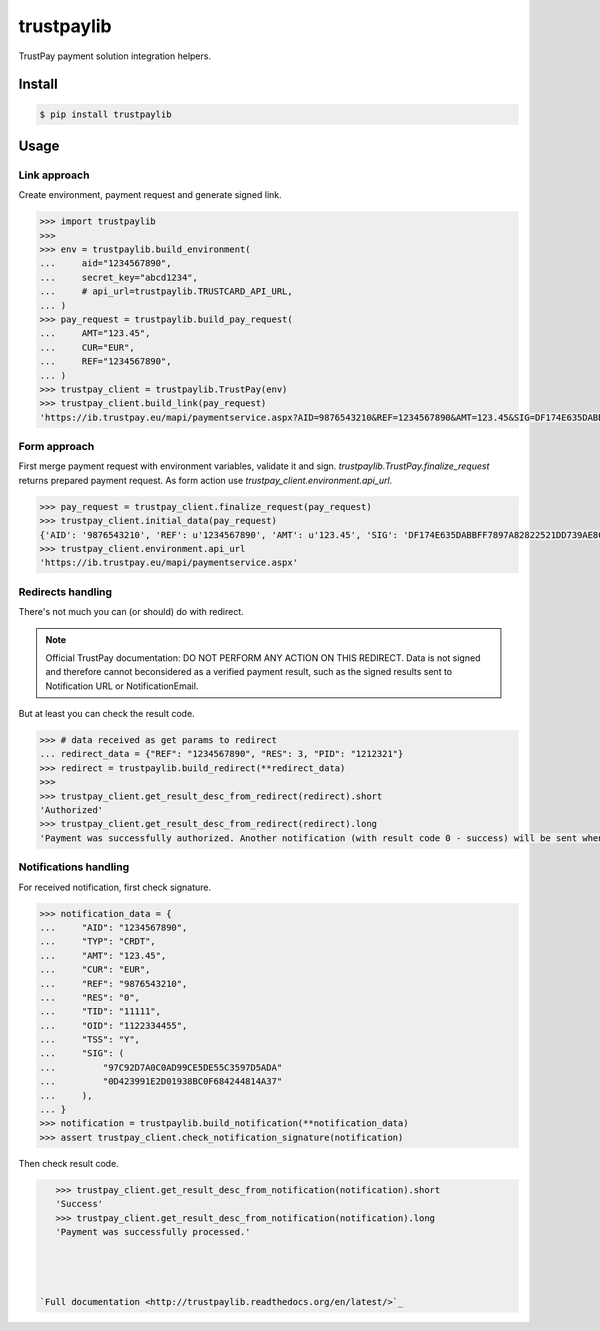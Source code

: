 trustpaylib
===========

.. image:: https://travis-ci.org/beezz/trustpaylib.svg?branch=master
    :target: https://travis-ci.org/beezz/trustpaylib

.. image:: https://coveralls.io/repos/beezz/trustpaylib/badge.png
   :target: https://coveralls.io/r/beezz/trustpaylib 


TrustPay payment solution integration helpers.


Install
-------

.. code:: bash

   $ pip install trustpaylib



Usage
-----


Link approach
.............

Create environment, payment request and generate signed link. 

.. code:: pycon

    >>> import trustpaylib
    >>> 
    >>> env = trustpaylib.build_environment(
    ...     aid="1234567890",
    ...     secret_key="abcd1234",
    ...     # api_url=trustpaylib.TRUSTCARD_API_URL,
    ... )
    >>> pay_request = trustpaylib.build_pay_request(
    ...     AMT="123.45",
    ...     CUR="EUR",
    ...     REF="1234567890",
    ... )
    >>> trustpay_client = trustpaylib.TrustPay(env)
    >>> trustpay_client.build_link(pay_request)
    'https://ib.trustpay.eu/mapi/paymentservice.aspx?AID=9876543210&REF=1234567890&AMT=123.45&SIG=DF174E635DABBFF7897A82822521DD739AE8CC2F83D65F6448DD2FF991481EA3&CUR=EUR'



Form approach
.............

First merge payment request with environment variables, validate it and sign.
`trustpaylib.TrustPay.finalize_request` returns prepared payment
request. As form action use `trustpay_client.environment.api_url`.


.. code:: pycon

    >>> pay_request = trustpay_client.finalize_request(pay_request)
    >>> trustpay_client.initial_data(pay_request)
    {'AID': '9876543210', 'REF': u'1234567890', 'AMT': u'123.45', 'SIG': 'DF174E635DABBFF7897A82822521DD739AE8CC2F83D65F6448DD2FF991481EA3', 'CUR': u'EUR'}
    >>> trustpay_client.environment.api_url
    'https://ib.trustpay.eu/mapi/paymentservice.aspx'


Redirects handling
..................

There's not much you can (or should) do with redirect.

.. note::

     Official TrustPay documentation: DO NOT PERFORM ANY ACTION ON THIS REDIRECT.
     Data is not signed and therefore cannot beconsidered as a verified payment result, such
     as the signed results sent to Notification URL or NotificationEmail.


But at least you can check the result code.


.. code:: pycon

    >>> # data received as get params to redirect
    ... redirect_data = {"REF": "1234567890", "RES": 3, "PID": "1212321"}
    >>> redirect = trustpaylib.build_redirect(**redirect_data)
    >>> 
    >>> trustpay_client.get_result_desc_from_redirect(redirect).short
    'Authorized'
    >>> trustpay_client.get_result_desc_from_redirect(redirect).long
    'Payment was successfully authorized. Another notification (with result code 0 - success) will be sent when TrustPay receives and processes payment from 3rd party.'



Notifications handling
......................


For received notification, first check signature.

.. code:: pycon

    >>> notification_data = {
    ...     "AID": "1234567890",
    ...     "TYP": "CRDT",
    ...     "AMT": "123.45",
    ...     "CUR": "EUR",
    ...     "REF": "9876543210",
    ...     "RES": "0",
    ...     "TID": "11111",
    ...     "OID": "1122334455",
    ...     "TSS": "Y",
    ...     "SIG": (
    ...         "97C92D7A0C0AD99CE5DE55C3597D5ADA"
    ...         "0D423991E2D01938BC0F684244814A37"
    ...     ),
    ... }
    >>> notification = trustpaylib.build_notification(**notification_data)
    >>> assert trustpay_client.check_notification_signature(notification)


Then check result code.


.. code:: pycon

    >>> trustpay_client.get_result_desc_from_notification(notification).short
    'Success'
    >>> trustpay_client.get_result_desc_from_notification(notification).long
    'Payment was successfully processed.'




 `Full documentation <http://trustpaylib.readthedocs.org/en/latest/>`_
